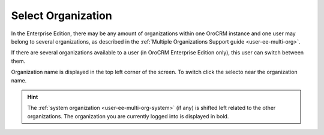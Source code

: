 .. _user-guide-getting-started-change-organization:

Select Organization
-------------------

In the Enterprise Edition, there may be any amount of organizations within one OroCRM instance and one user may belong to several organizations, as described in the :ref:`Multiple Organizations Support guide <user-ee-multi-org>`.

If there are several organizations available to a user (in OroCRM Enterprise Edition only), this user can switch between them.

Organization name is displayed in the top left corner of the screen. To switch click the selecto near the organization name.

|multi_org_choice|

.. hint::

    The :ref:`system organization <user-ee-multi-org-system>` (if any) is shifted left related to the other 
    organizations. The organization you are currently logged into is displayed in bold. 

.. |multi_org_choice| image:: ./img/multi_org/multi_org_choice.png
